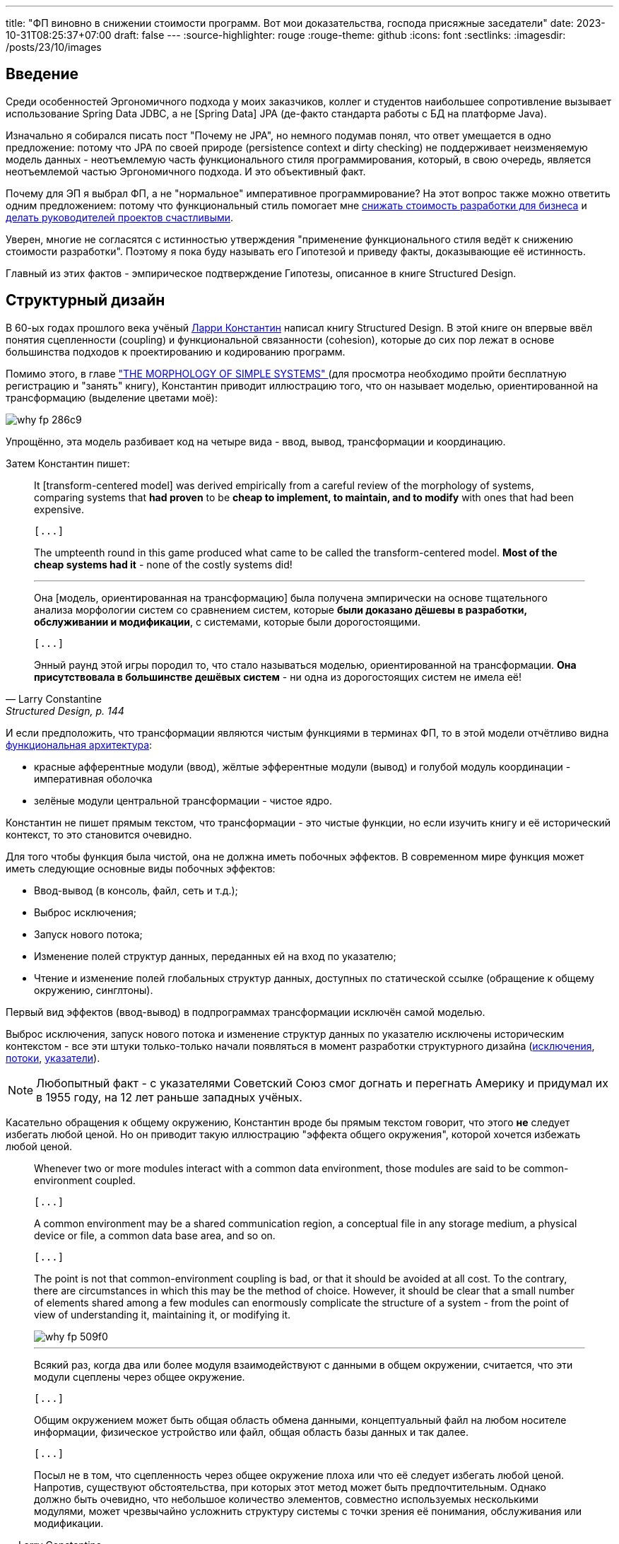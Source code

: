 ---
title: "ФП виновно в снижении стоимости программ. Вот мои доказательства, господа присяжные заседатели"
date: 2023-10-31T08:25:37+07:00
draft: false
---
:source-highlighter: rouge
:rouge-theme: github
:icons: font
:sectlinks:
:imagesdir: /posts/23/10/images

== Введение

Среди особенностей Эргономичного подхода у моих заказчиков, коллег и студентов наибольшее сопротивление вызывает использование Spring Data JDBC, а не [Spring Data] JPA (де-факто стандарта работы с БД на платформе Java).

Изначально я собирался писать пост "Почему не JPA", но немного подумав понял, что ответ умещается в одно предложение: потому что JPA по своей природе (persistence context и dirty checking) не поддерживает неизменяемую модель данных - неотъемлемую часть функционального стиля программирования, который, в свою очередь, является неотъемлемой частью Эргономичного подхода.
И это объективный факт.

Почему для ЭП я выбрал ФП, а не "нормальное" императивное программирование?
На этот вопрос также можно ответить одним предложением: потому что функциональный стиль помогает мне link:++{{<ref "microposts/23/07/project-e-retro-v3">}}++[снижать стоимость разработки для бизнеса] и link:++{{<ref "ergo-approach/landing#_кейсы">}}++[делать руководителей проектов счастливыми].

Уверен, многие не согласятся с истинностью утверждения "применение функционального стиля ведёт к снижению стоимости разработки".
Поэтому я пока буду называть его Гипотезой и приведу факты, доказывающие её истинность.

Главный из этих фактов - эмпирическое подтверждение Гипотезы, описанное в книге Structured Design.

== Структурный дизайн

В 60-ых годах прошлого века учёный https://en.wikipedia.org/wiki/Larry_Constantine[Ларри Константин] написал книгу Structured Design.
В этой книге он впервые ввёл понятия сцепленности (coupling) и функциональной связанности (cohesion), которые до сих пор лежат в основе большинства подходов к проектированию и кодированию программ.

Помимо этого, в главе https://archive.org/details/structureddesign00edwa/page/128/mode/2up["THE MORPHOLOGY OF SIMPLE SYSTEMS" ] (для просмотра необходимо пройти бесплатную регистрацию и "занять" книгу), Константин приводит иллюстрацию того, что он называет моделью, ориентированной на трансформацию (выделение цветами моё):

image::why-fp-286c9.png[]

Упрощённо, эта модель разбивает код на четыре вида - ввод, вывод, трансформации и координацию.

Затем Константин пишет:

[quote, Larry Constantine, "Structured Design, p. 144"]
____
It [transform-centered model] was derived empirically from a careful review of the morphology of systems, comparing systems that *had proven* to be *cheap to implement, to maintain, and to modify* with ones that had been expensive.

 [...]

The umpteenth round in this game produced what came to be called the transform-centered model.
*Most of the cheap systems had it* - none of the costly systems did!

---

Она [модель, ориентированная на трансформацию] была получена эмпирически на основе тщательного анализа морфологии систем со сравнением систем, которые *были доказано дёшевы в разработки, обслуживании и модификации*, с системами, которые были дорогостоящими.

 [...]

Энный раунд этой игры породил то, что стало называться моделью, ориентированной на трансформации.
*Она присутствовала в большинстве дешёвых систем* - ни одна из дорогостоящих систем не имела её!
____

И если предположить, что трансформации являются чистым  функциями в терминах ФП, то в этой модели отчётливо видна https://habr.com/ru/articles/571668/[функциональная архитектура]:

* красные афферентные модули (ввод), жёлтые эфферентные модули (вывод) и голубой модуль координации - императивная оболочка
* зелёные модули центральной трансформации - чистое ядро.

Константин не пишет прямым текстом, что трансформации - это чистые функции, но если изучить книгу и её исторический контекст, то это становится очевидно.

Для того чтобы функция была чистой, она не должна иметь побочных эффектов.
В современном мире функция может иметь следующие основные виды побочных эффектов:

* Ввод-вывод (в консоль, файл, сеть и т.д.);
* Выброс исключения;
* Запуск нового потока;
* Изменение полей структур данных, переданных ей на вход по указателю;
* Чтение и изменение полей глобальных структур данных, доступных по статической ссылке (обращение к общему окружению, синглтоны).

Первый вид эффектов (ввод-вывод) в подпрограммах трансформации исключён самой моделью.

Выброс исключения, запуск нового потока и изменение структур данных по указателю исключены историческим контекстом - все эти штуки только-только начали появляться в момент разработки структурного дизайна (https://en.wikipedia.org/wiki/Exception_handling_(programming)[исключения], https://en.wikipedia.org/wiki/Thread_(computing)[потоки], https://en.wikipedia.org/wiki/Pointer_(computer_programming)[указатели]).

[NOTE]
====
Любопытный факт - с указателями Советский Союз смог догнать и перегнать Америку и придумал их в 1955 году, на 12 лет раньше западных учёных.
====

Касательно обращения к общему окружению, Константин вроде бы прямым текстом говорит, что этого *не* следует избегать любой ценой.
Но он приводит такую иллюстрацию "эффекта общего окружения", которой хочется избежать любой ценой.

[quote, Larry Constantine, Structured Design, p. 88]
____
Whenever two or more modules interact with a common data environment, those modules are said to be common-environment coupled.

 [...]

A common environment may be a shared communication region, a conceptual file in any storage medium, a physical device or file, a common data base area, and so on.

 [...]

The point is not that common-environment coupling is bad, or that it should be avoided at all cost.
To the contrary, there are circumstances in which this may be the method of choice.
However, it should be clear that a small number of elements shared among a few modules can enormously complicate the structure of a system - from the point of view of understanding it, maintaining it, or modifying it.

image::why-fp-509f0.png[]

---

Всякий раз, когда два или более модуля взаимодействуют с данными в общем окружении, считается, что эти модули сцеплены через общее окружение.

 [...]

Общим окружением может быть общая область обмена данными, концептуальный файл на любом носителе информации, физическое устройство или файл, общая область базы данных и так далее.

 [...]

Посыл не в том, что сцепленность через общее окружение плоха или что её следует избегать любой ценой.
Напротив, существуют обстоятельства, при которых этот метод может быть предпочтительным.
Однако должно быть очевидно, что небольшое количество элементов, совместно используемых несколькими модулями, может чрезвычайно усложнить структуру системы с точки зрения её понимания, обслуживания или модификации.
____

Наконец, в статье https://www.academia.edu/58429322/Structured_design[Structured Design] Константин пишет:

[quote, Larry Constantine, Structured Design]
____
A predictable, or well-behaved, module is one that, when given the identical inputs, operates identically each time it is called.
Also, a well-behaved module operates independently of its environment.

---

Предсказуемый, или [хорошо управляемый/исправный/хорошо себя ведущий], модуль - это модуль, который при задании идентичных входных данных работает одинаково при каждом его вызове.
Кроме того, исправный модуль работает независимо от своей среды.
____

Это определение well-behaved модуля (подпрограммы) буквально является определением чистой функции.

***

Таким образом, мы получаем:

. Трансформации физически не могли иметь никаких эффектов, кроме обращения к общему окружению;
. При этом Константин иллюстрирует "эффект общего окружения" картинкой, которая повергнет в ужас любого разработчика;
. И называет исправными подпрограммы, которые обладают свойствами чистых функций - в том числе не обращаются к общему окружению.

Достаточно ли этого, для того чтобы прийти к выводу, что трансформации де-факто были чистыми функциями и, следовательно, модель, ориентированная на трансформации, является эквивалентом функциональной архитектуры?
Я считаю что да.

Это, в свою очередь, значит что есть эмпирические свидетельства тому, что применение функциональной архитектуры ведёт к системам "дешёвым в разработке, обслуживании и модификации".

Это могло бы быть неопровержимым доказательством Гипотезы, если бы не одно но.
Результаты этого исследования не были опубликованы в рецензируемом научном журнале, потому что "исходные данные и заметки были утеряны в беспорядочной гибели института".

Тем не менее, я считаю, что слова учёного с мировым именем заслуживают доверия.
В том числе потому, что они подтверждаются другими экспертами-практиками и моим собственным опытом.

== Косвенные подтверждения Гипотезы

=== ФП в книгах

Призывы максимум кода выделять в чистые функции встречаются во множестве книг, опубликованных начиная с 60-ых годов и публикуемых по сей день.

==== Functional Design: Principles, Patterns, and Practices (2023), Robert Martin

https://www.amazon.com/Functional-Design-Principles-Patterns-Practices/dp/0138176396[Свежая книга] Роберта Мартина, пожалуй, самого цитируемого человека на собеседованиях и конференциях по дизайну и хорошему коду, называется Functional Design: Principles, Patterns, and Practices.

==== Unit Testing: Principles, Practices, and Patterns (2020), Vladimir Khorikov

Лучшая, на мой взгляд, https://www.amazon.com/Unit-Testing-Principles-Practices-Patterns/dp/1617296279[книга по автоматизации тестирования] включает в себя три раздела на 23 страницы, посвящённых функциональной архитектуре.
Потому что она является необходимым

==== Patterns, Principles, and Practices of Domain-Driven Design (2015), Scott Millett

[quote, Scott Millett, "Patterns, Principles, and Practices of Domain-Driven Design, section Favor Hidden‐Side‐Effect‐Free Functions"]
____
Side effects can make code harder to reason about and harder to test, and they can often be the source of bugs.
In a broad programming context, avoiding side effecting functions as much as possible is generally considered good advice.
You even saw in the previous chapter how being side-effect‐free and immutable were two of the main strengths of value objects.
*But if avoiding side effects is good advice, avoiding hidden side effects is a fundamental expectation*.

---

Побочные эффекты могут усложнить анализ кода и его тестирование, а так же они часто бывают источником ошибок.
Избегать, насколько это возможно, функций с побочными эффектами -  обычно считается хорошим советом в программировании.
Вы даже видели в предыдущей главе, что отсутствие побочных эффектов и неизменяемость были двумя основными преимуществами объектов-значений.
*Но если избегать побочных эффектов - хороший совет, то избегать скрытых побочных эффектов - фундаментальное ожидание*.
____

==== Clean Code (2008), Robert Martin

[quote, Robert Martin, "Clean code, section Have No Side Effects"]
____
*Side effects are lies.*

Your function promises to do one thing, but it also does other hidden things.
Sometimes it will make unexpected changes to the variables of its own class.
Sometimes it will make them to the parameters passed into the function or to system globals.
In either case they are devious and damaging mistruths that often result in strange temporal couplings and order dependencies.

---

*Побочные эффекты - это ложь.*

Ваша функция обещает сделать что-то одно, но она также выполняет и другие скрытые действия.
Иногда она вносит неожиданные изменения в переменные своего класса.
Иногда делает это с параметрами, передаваемым в функцию, или глобальными переменными системы.
В любом случае это коварные и разрушительные обманы, которые часто приводят к странным временнЫм связям и зависимостям в порядке выполнения.
____

==== Domain-Driven Design (2003), Eric Evans

[quote, Eric Evans, "Domain-Driven Design, section SIDE-EFFECT-FREE FUNCTION"]
____
*Place as much of the logic of the program as possible into functions*, operations that return results with no observable side effects.
Strictly segregate commands (resulting in modifications to observable state) into very simple operations that do not return domain information.
Further control side effects by moving complex logic into VALUE OBJECTS with conceptual definitions fitting the responsibility.

---

*Помещайте возможный максимум логики программы в функции* — операции, которые возвращают результат без наблюдаемых побочных эффектов.
Строго выделяйте команды (приводящие к изменениям в наблюдаемом состоянии) в очень простые операции, которые не возвращают доменную информацию.
Дальнейший контроль побочных эффектов осуществляется путём переноса сложной логики в ОБЪЕКТЫ-ЗНАЧЕНИЯ, чьё концептуальное описание подходит для включения ответственности [за выполнение этой логики].
____

==== Object-Oriented Software Construction (1997), Bertrand Meyer

[quote, Bertrand Meyer, "Object-Oriented Software Construction, section 23.1 SIDE EFFECTS IN FUNCTIONS"]
____
The first question that we must address will have a deep effect on the style of our designs.
Is it legitimate for functions — routines that return a result — also to produce a side effect, that is to say, to change something in their environment?

*The gist of the answer is no*, but we must first understand the role of side effects, and distinguish between good and potentially bad side effects.

---

Первый вопрос, на который мы должны ответить, окажет глубокое влияние на стиль наших дизайнов.
Законно ли, чтобы функции — подпрограммы, возвращающие результат, — также производили побочный эффект, то есть изменяли что-то в своей среде?

*Суть ответа - нет*, но сначала мы должны понять роль побочных эффектов и провести различие между хорошими и потенциально плохими побочными эффектами.
____

---

Следующим косвенным доказательством преимущества ФП-стиля является тот факт, что большинство его адептов в начале своей карьеры были сторонниками императивного стиля.

=== ФП-перебежчики

Наиболее яркими, на мой взгляд, представителями людей, слишком слабых духом для императивного программирования, являются Роберт Мартин и Рич Хикки.

Мартин  — человек, чьё имя приходит на ум первым после слов "объектно-ориентированный дизайн" или "чистый код" - десять лет назад https://blog.cleancoder.com/uncle-bob/2019/08/22/WhyClojure.html[перешёл с C++ на Clojure] и теперь пишет https://blog.cleancoder.com/uncle-bob/2021/11/28/Spacewar.html[посты-оды функциональному стилю] и книги по функциональному дизайну.

Хикки некогда был адвокатом C++, но в итоге настолько https://dl.acm.org/doi/pdf/10.1145/3386321[устал от проблем, вызванных императивным стилем], что сделал собственный https://clojure.org/[функциональный язык] с персистентными структурами данных и примитивами безопасного конкурентного программирования, собственную https://www.datomic.com/[функциональную СУБД] и собственную https://docs.datomic.com/cloud/ions/ions.html[модель функционального программирования].
И это всё не академические изыскания - https://clojure.org/community/success_stories[Clojure активно используется в коммерческой разработке] (хотя масштаб использования не сопоставим с Java/C#/Kotlin и т.д., конечно же).

=== ФП в технологиях

Технологии, в частности языки программирования и фреймворки, призваны сделать разработку программ дешевле.
И сейчас наблюдается отчётливый тренд увеличения процента технологий, базирующихся на принципах ФП.
На основании чего можно предположить, что эти принципы помогают авторам удешевить разработку программ на базе их технологий.

Единственный [line-through]#популярный# известный мне язык родом из этого века, который не поддерживает ФП - Go.
Все остальные - Kotlin, Swift, Rust - поддерживают.
Естественно, я не говорю о целом ворохе чисто функциональных языков программирования.

Сейчас даже Java семимильными шагами идёт в сторону ФП стиля — записи, закрытые иерархии, паттерн мэтчинг, лямбды в конце концов.

А GUI-фреймворки, некогда бывшие безраздельной вотчиной ООП, в XXI веке все как один - https://react.dev/[React], https://developer.apple.com/xcode/swiftui/[SwiftUI], https://developer.android.com/jetpack/compose[Jetpack Compose] (ну ладно, основные для наиболее используемых платформ - Web, Android, iOS) — предлагают функциональную модель.

== Вероятная причина низкой стоимости ФП-программ

Я полагаю, что при прочих равных, в разработке дешевле те программы, которые проще понять.

Потому что при работе с понятной программой, разработчику требуется меньше времени (=денег) на её изучение, для того чтобы внести требуемые правки.
И при изменении понятной программы меньше вероятность внести ошибку, которая потребует дополнительного времени (=денег) на её исправление.

И я хотя понятность кода во многом является субъективно метрикой, программы, написанные в функциональном стиле, объективно более понятны.

Это можно продемонстрировать на двух областях, которые строят точные модели программ - формальная верификация программ и оптимизирующие компиляторы.
Для обеих этих областей подпрограммы, написанные в функциональном стиле, являются объективно более понятными:

. Оптимизирующие компиляторы не могут применять многие из оптимизаций к программам с эффектами из-за того, что не могут предсказать последствия этих оптимизаций ([https://dl.acm.org/doi/pdf/10.1145/130943.130947[1]]
. Наличие оператора присваивания в программе существенно усложняет задачу её формальной верификации ([https://queue.acm.org/detail.cfm?ref=rss&id=2611829[2]]).

Есть и более близкая большинству разработчиков область, в которой большая простота функционального стиля на фоне императивного не вызывает сомнений, - многопоточное программирование.

Главная сложность написания многопоточных программ в императивном стиле (с разделяемыми изменяемыми структурами данных) в том, что в любой момент ваш код могут остановить и поменять данные, с которыми вы только что работали.
Это как будто вы подносите ко рту конфетку, в последнюю секунду моргаете, открываете глаза, а там уже шпинат.

По сути та же ситуация может возникнуть и в однопоточной программе в момент вызова функции с передачей в неё изменяемой структуры данных.
Да, тут всё значительно проще - вы точно знаете когда и примерно знаете кто (в случае полиморфного вызова в закрытой системе) может подменить вам конфетку.
Но для того чтобы быть уверенным, что вы съедите именно конфетку, вам надо перед каждым использованием функции (и после каждого её изменения) заглядывать внутрь и изучать, что она делает с вашей конфеткой.

Эту проблему императивного стиля можно проиллюстрировать на следующем примере:

[source,kotlin]
----

fun main() {
    val els: ArrayList<Int> = arrayListOf(2, 2)
    val sum = sum(els)
    println("Сумма ${els[0]} + ${els[1]} = $sum")
}

fun sum(els: ArrayList<Int>): Int = TODO()
----

Что мы можем сказать про поведение этой программы?
Если вынести за скобки то, что прямо сейчас она вылетит с исключением (так реализована функция TODO в Kotlin) - ничего.

Потому что `sum` может быть реализована, например, так:

[source,kotlin]
----
fun sum(els: ArrayList<Int>): Int {
    var sum = 0
    while (els.isNotEmpty()) {
        sum += els.remove(0)
    }
    return sum
}
----

С такой реализацией вызов этой программы завершится выбросом IndexOutOfBoundsException.
Это хоть и синтетический пример, но он основан на реальных событиях - из-за подобного кода я лично вносил баг, который нашли только в проде.

== Для того чтобы снизить стоимость разработки, не надо знать теорию категорий

Пуристы во главе с https://queue.acm.org/detail.cfm?ref=rss&id=2611829[Эриком Мейером] со мной не согласятся, но прагматики во главе в https://x.com/unclebobmartin/status/1593666656466862083?s=20[анкл Бобом] меня поддержат в том, что для получения пользы от ФП-стиля не обязательно уходить в идеально чистое функциональное программирование.

Для этого достаточно с помощью функциональной архитектуры разделить ввод-вывод и логику и сделать модель данных неизменяемой.
А императивную оболочку, как это ни странно, намного удобнее писать в императивном стиле.
И если локальная переменная не утекает за пределы функции - link:++{{<ref "/microposts/22/12/why-fp-simpler">}}++[она вполне может быть изменяемой] (см. примеры кода в конце поста).

Я не знаю единого хорошего источника по [line-through]#пролетарскому# прагматичному ФП, но могу порекомендовать трек его изучения.

. Сначала стоит прочитать пост Владимира Хорикова - https://habr.com/ru/articles/571668/[Иммутабельная архитектура].
+
В этом посте можно быстро схватить основную идею функциональной архитектуры информационных систем.
Но в реализации информационных систем в функциональном стиле слишком много нюансов для одного поста, поэтому одним постом ограничиться не получится.

. Затем можно так же быстро посмотреть ещё пару небольших примеров решения "реальных" задач в ФП-стиле в моих постах:
.. link:++https://azhidkov.pro/posts/22/04/220401-aggregates/#_%D0%B0%D0%BD%D0%B5%D0%BC%D0%B8%D1%87%D0%BD%D0%B0%D1%8F_%D0%B4%D0%BE%D0%BC%D0%B5%D0%BD%D0%BD%D0%B0%D1%8F_%D0%BC%D0%BE%D0%B4%D0%B5%D0%BB%D1%8C++[Агрегаты];
.. https://telegra.ph/Lenivye-vychisleniya-dlya-realizacii-funkcionalnoj-arhitektury-05-07[Ленивые вычисления для реализации функциональной архитектуры].

. После этого можно прочитать книгу того же Хорикова https://www.amazon.com/Unit-Testing-Principles-Practices-Patterns/dp/1617296279[Unit Testing Principles, Practices, and Patterns] (https://habr.com/ru/companies/sportmaster_lab/articles/676840/[на русском])
+
Тут больше деталей, но так как фокус книги всё-таки на тестировании, не хватает главной части — моделирования неизменяемых данных.

. Моделирование незименяемых данных хорошо раскрыто в книге https://pragprog.com/titles/swdddf/domain-modeling-made-functional/[Domain Modeling Made Functional].
+
Тут уже прям ФП-ФП с монадами, но после материалов Хорикова у вас будет выбор - идти в эту кроличью нору или нет.

. Наконец, всё это можно полернуть свежей книгой анкл Боба https://www.amazon.com/Functional-Design-Principles-Patterns-Practices/dp/0138176396[Functional Design: Principles, Patterns, and Practices].
+
В этой книге нет ни одного сложного эффекта (всё эффекты в памяти) и примеры на Clojure, но она хорошо иллюстрирует, тот самый [line-through]#пролетарский# прагматичный стиль ФП.

== Заключение

Итого мы имеем следующие факты:

. Учёный с мировым именем утверждает, что у него были эмпирические данные, свидетельствующие о том, что дешёвые программы имеют структуру, которая чрезвычайно напоминает функциональную архитектуру;
. Множество экспертов-практиков со страниц своих книг призывают возможный максимум кода выносить в чистые функции;
. Множество экспертов-практиков переходят с императивного стиля на функциональный;
. Множество вендоров включают принципы функционального подхода в основу своих технологий;
. Программы, написанные в функциональном стиле, проще верифицировать и оптимизировать;
. Писать многопоточные программы намного проще в функциональном стиле;
. При этом код в функциональном стиле может быть вполне понятен человеку без степени доктора математических наук.

Достаточно ли этих фактов, для доказательства того, что функциональный стиль снижает стоимость разработки?
Для меня, особенно с учётом того, что они согласуются с моим опытом, - да.
